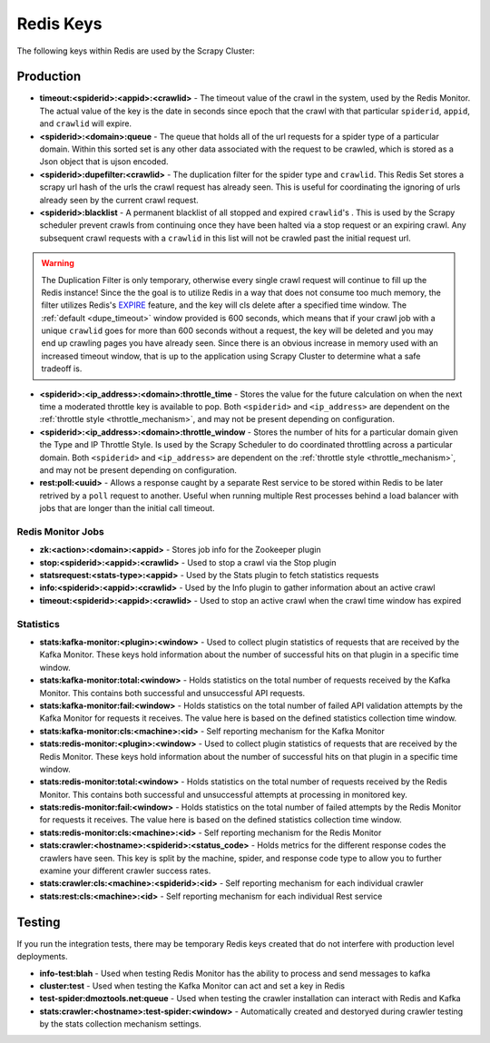 Redis Keys
==========

The following keys within Redis are used by the Scrapy Cluster:

Production
----------

- **timeout:<spiderid>:<appid>:<crawlid>** - The timeout value of the crawl in the system, used by the Redis Monitor. The actual value of the key is the date in seconds since epoch that the crawl with that particular ``spiderid``, ``appid``, and ``crawlid`` will expire.

- **<spiderid>:<domain>:queue** - The queue that holds all of the url requests for a spider type of a particular domain. Within this sorted set is any other data associated with the request to be crawled, which is stored as a Json object that is ujson encoded.

- **<spiderid>:dupefilter:<crawlid>** - The duplication filter for the spider type and ``crawlid``. This Redis Set stores a scrapy url hash of the urls the crawl request has already seen. This is useful for coordinating the ignoring of urls already seen by the current crawl request.

- **<spiderid>:blacklist** - A permanent blacklist of all stopped and expired ``crawlid``'s . This is used by the Scrapy scheduler prevent crawls from continuing once they have been halted via a stop request or an expiring crawl. Any subsequent crawl requests with a ``crawlid`` in this list will not be crawled past the initial request url.

.. warning:: The Duplication Filter is only temporary, otherwise every single crawl request will continue to fill up the Redis instance! Since the the goal is to utilize Redis in a way that does not consume too much memory, the filter utilizes Redis's `EXPIRE <http://redis.io/commands/expire>`_ feature, and the key will cls delete after a specified time window. The :ref:`default <dupe_timeout>` window provided is 600 seconds, which means that if your crawl job with a unique ``crawlid`` goes for more than 600 seconds without a request, the key will be deleted and you may end up crawling pages you have already seen. Since there is an obvious increase in memory used with an increased timeout window, that is up to the application using Scrapy Cluster to determine what a safe tradeoff is.

- **<spiderid>:<ip_address>:<domain>:throttle_time** - Stores the value for the future calculation on when the next time a moderated throttle key is available to pop. Both ``<spiderid>`` and ``<ip_address>`` are dependent on the :ref:`throttle style <throttle_mechanism>`, and may not be present depending on configuration.

- **<spiderid>:<ip_address>:<domain>:throttle_window** - Stores the number of hits for a particular domain given the Type and IP Throttle Style. Is used by the Scrapy Scheduler to do coordinated throttling across a particular domain. Both ``<spiderid>`` and ``<ip_address>`` are dependent on the :ref:`throttle style <throttle_mechanism>`, and may not be present depending on configuration.

- **rest:poll:<uuid>** - Allows a response caught by a separate Rest service to be stored within Redis to be later retrived by a ``poll`` request to another. Useful when running multiple Rest processes behind a load balancer with jobs that are longer than the initial call timeout.

Redis Monitor Jobs
^^^^^^^^^^^^^^^^^^

- **zk:<action>:<domain>:<appid>** - Stores job info for the Zookeeper plugin

- **stop:<spiderid>:<appid>:<crawlid>** - Used to stop a crawl via the Stop plugin

- **statsrequest:<stats-type>:<appid>** - Used by the Stats plugin to fetch statistics requests

- **info:<spiderid>:<appid>:<crawlid>** - Used by the Info plugin to gather information about an active crawl

- **timeout:<spiderid>:<appid>:<crawlid>** - Used to stop an active crawl when the crawl time window has expired

Statistics
^^^^^^^^^^

- **stats:kafka-monitor:<plugin>:<window>** - Used to collect plugin statistics of requests that are received by the Kafka Monitor. These keys hold information about the number of successful hits on that plugin in a specific time window.

- **stats:kafka-monitor:total:<window>** - Holds statistics on the total number of requests received by the Kafka Monitor. This contains both successful and unsuccessful API requests.

- **stats:kafka-monitor:fail:<window>** - Holds statistics on the total number of failed API validation attempts by the Kafka Monitor for requests it receives. The value here is based on the defined statistics collection time window.

- **stats:kafka-monitor:cls:<machine>:<id>** - Self reporting mechanism for the Kafka Monitor

- **stats:redis-monitor:<plugin>:<window>** - Used to collect plugin statistics of requests that are received by the Redis Monitor. These keys hold information about the number of successful hits on that plugin in a specific time window.

- **stats:redis-monitor:total:<window>** - Holds statistics on the total number of requests received by the Redis Monitor. This contains both successful and unsuccessful attempts at processing in monitored key.

- **stats:redis-monitor:fail:<window>** - Holds statistics on the total number of failed attempts by the Redis Monitor for requests it receives. The value here is based on the defined statistics collection time window.

- **stats:redis-monitor:cls:<machine>:<id>** - Self reporting mechanism for the Redis Monitor

- **stats:crawler:<hostname>:<spiderid>:<status_code>** - Holds metrics for the different response codes the crawlers have seen. This key is split by the machine, spider, and response code type to allow you to further examine your different crawler success rates.

- **stats:crawler:cls:<machine>:<spiderid>:<id>** - Self reporting mechanism for each individual crawler

- **stats:rest:cls:<machine>:<id>** - Self reporting mechanism for each individual Rest service

Testing
-------

If you run the integration tests, there may be temporary Redis keys created that do not interfere with production level deployments.

- **info-test:blah** - Used when testing Redis Monitor has the ability to process and send messages to kafka

- **cluster:test** - Used when testing the Kafka Monitor can act and set a key in Redis

- **test-spider:dmoztools.net:queue** - Used when testing the crawler installation can interact with Redis and Kafka

- **stats:crawler:<hostname>:test-spider:<window>** - Automatically created and destoryed during crawler testing by the stats collection mechanism settings.
